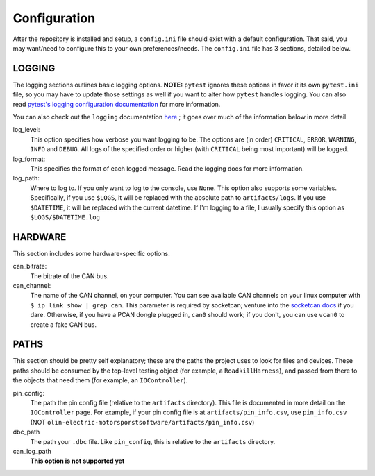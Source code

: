Configuration
=============

After the repository is installed and setup, a ``config.ini`` file should exist with a default configuration. That said, you may want/need to configure this to your own preferences/needs. The ``config.ini`` file has 3 sections, detailed below.

LOGGING
^^^^^^^
The logging sections outlines basic logging options. **NOTE:** ``pytest`` ignores these options in favor it its own ``pytest.ini`` file, so you may have to update those settings as well if you want to alter how ``pytest`` handles logging. You can also read `pytest's logging configuration documentation <https://docs.pytest.org/en/stable/logging.html>`_ for more information.

You can also check out the ``logging`` documentation `here <https://docs.python.org/3/library/logging.html>`_ ; it goes over much of the information below in more detail

log_level:
    This option specifies how verbose you want logging to be. The options are (in order) ``CRITICAL``, ``ERROR``, ``WARNING``, ``INFO`` and ``DEBUG``. All logs of the specified order or higher (with ``CRITICAL`` being most important) will be logged.

log_format:
    This specifies the format of each logged message. Read the logging docs for more information.

log_path:
    Where to log to. If you only want to log to the console, use ``None``. This option also supports some variables. Specifically, if you use ``$LOGS``, it will be replaced with the absolute path to ``artifacts/logs``. If you use ``$DATETIME``, it will be replaced with the current datetime. If I'm logging to a file, I usually specify this option as ``$LOGS/$DATETIME.log``

HARDWARE
^^^^^^^^
This section includes some hardware-specific options.

can_bitrate:
    The bitrate of the CAN bus.

can_channel:
    The name of the CAN channel, on your computer. You can see available CAN channels on your linux computer with ``$ ip link show | grep can``. This parameter is required by socketcan; venture into the `socketcan docs <https://www.kernel.org/doc/Documentation/networking/can.txt>`_ if you dare. Otherwise, if you have a PCAN dongle plugged in, ``can0`` should work; if you don't, you can use ``vcan0`` to create a fake CAN bus.

PATHS
^^^^^
This section should be pretty self explanatory; these are the paths the project uses to look for files and devices. These paths should be consumed by the top-level testing object (for example, a ``RoadkillHarness``), and passed from there to the objects that need them (for example, an ``IOController``).

pin_config:
    The path the pin config file (relative to the ``artifacts`` directory). This file is documented in more detail on the ``IOController`` page. For example, if your pin config file is at ``artifacts/pin_info.csv``, use ``pin_info.csv`` (NOT ``olin-electric-motorsporstsoftware/artifacts/pin_info.csv``)

dbc_path
    The path your ``.dbc`` file. Like ``pin_config``, this is relative to the ``artifacts`` directory.

can_log_path
    **This option is not supported yet**
